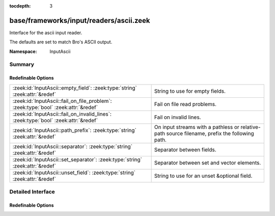 :tocdepth: 3

base/frameworks/input/readers/ascii.zeek
========================================
.. zeek:namespace:: InputAscii

Interface for the ascii input reader.

The defaults are set to match Bro's ASCII output.

:Namespace: InputAscii

Summary
~~~~~~~
Redefinable Options
###################
=================================================================================== ==================================================================
:zeek:id:`InputAscii::empty_field`: :zeek:type:`string` :zeek:attr:`&redef`         String to use for empty fields.
:zeek:id:`InputAscii::fail_on_file_problem`: :zeek:type:`bool` :zeek:attr:`&redef`  Fail on file read problems.
:zeek:id:`InputAscii::fail_on_invalid_lines`: :zeek:type:`bool` :zeek:attr:`&redef` Fail on invalid lines.
:zeek:id:`InputAscii::path_prefix`: :zeek:type:`string` :zeek:attr:`&redef`         On input streams with a pathless or relative-path source filename,
                                                                                    prefix the following path.
:zeek:id:`InputAscii::separator`: :zeek:type:`string` :zeek:attr:`&redef`           Separator between fields.
:zeek:id:`InputAscii::set_separator`: :zeek:type:`string` :zeek:attr:`&redef`       Separator between set and vector elements.
:zeek:id:`InputAscii::unset_field`: :zeek:type:`string` :zeek:attr:`&redef`         String to use for an unset &optional field.
=================================================================================== ==================================================================


Detailed Interface
~~~~~~~~~~~~~~~~~~
Redefinable Options
###################
.. zeek:id:: InputAscii::empty_field

   :Type: :zeek:type:`string`
   :Attributes: :zeek:attr:`&redef`
   :Default: ``"(empty)"``

   String to use for empty fields.

.. zeek:id:: InputAscii::fail_on_file_problem

   :Type: :zeek:type:`bool`
   :Attributes: :zeek:attr:`&redef`
   :Default: ``F``

   Fail on file read problems. If set to true, the ascii
   input reader will fail when encountering any problems
   while reading a file different from invalid lines.
   Examples of such problems are permission problems, or
   missing files.
   When set to false, these problems will be ignored. This
   has an especially big effect for the REREAD mode, which will
   seamlessly recover from read errors when a file is
   only temporarily inaccessible. For MANUAL or STREAM files,
   errors will most likely still be fatal since no automatic
   re-reading of the file is attempted.
   Individual readers can use a different value using
   the $config table.
   fail_on_file_problem = T was the default behavior
   until Bro 2.6.

.. zeek:id:: InputAscii::fail_on_invalid_lines

   :Type: :zeek:type:`bool`
   :Attributes: :zeek:attr:`&redef`
   :Default: ``F``

   Fail on invalid lines. If set to false, the ascii
   input reader will jump over invalid lines, reporting
   warnings in reporter.log. If set to true, errors in
   input lines will be handled as fatal errors for the
   reader thread; reading will abort immediately and
   an error will be logged to reporter.log.
   Individual readers can use a different value using
   the $config table.
   fail_on_invalid_lines = T was the default behavior
   until Bro 2.6.

.. zeek:id:: InputAscii::path_prefix

   :Type: :zeek:type:`string`
   :Attributes: :zeek:attr:`&redef`
   :Default: ``""``

   On input streams with a pathless or relative-path source filename,
   prefix the following path. This prefix can, but need not be, absolute.
   The default is to leave any filenames unchanged. This prefix has no
   effect if the source already is an absolute path.

.. zeek:id:: InputAscii::separator

   :Type: :zeek:type:`string`
   :Attributes: :zeek:attr:`&redef`
   :Default: ``"\x09"``

   Separator between fields.
   Please note that the separator has to be exactly one character long.

.. zeek:id:: InputAscii::set_separator

   :Type: :zeek:type:`string`
   :Attributes: :zeek:attr:`&redef`
   :Default: ``","``

   Separator between set and vector elements.
   Please note that the separator has to be exactly one character long.

.. zeek:id:: InputAscii::unset_field

   :Type: :zeek:type:`string`
   :Attributes: :zeek:attr:`&redef`
   :Default: ``"-"``

   String to use for an unset &optional field.


